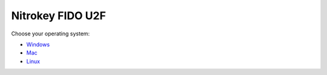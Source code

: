 Nitrokey FIDO U2F
=================

Choose your operating system:

-  `Windows <./windows/>`__
-  `Mac <./mac/>`__
-  `Linux <./linux/>`__
